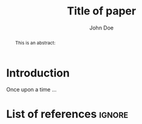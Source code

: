 #+TITLE: Title of paper
#+AUTHOR: John Doe @@latex:\affiliation{Elfenbeinturm, Fantasien, \url{some@email.address}}@@
:Settings:
#+FILETAGS: chooseTag
#+CATEGORY: chooseCategory
#+DATE: 
#+STARTUP: nohideblocks
#+LANGUAGE: en
#+OPTIONS: H:5 num:t toc:nil \n:nil @:t ::t |:t ^:t -:t f:t *:t <:t ':t
#+OPTIONS: TeX:t LaTeX:t skip:nil d:nil todo:t pri:nil tags:not-in-toc
#+LATEX_CLASS: tl-article 
#+LATEX_CLASS_OPTIONS: [11pt,draft,twoside]
#+LATEX_COMPILER: pdflatex
#+LATEX_HEADER: \input{text-template/scrarticle-settings}
#+LATEX_HEADER: \input{text-template/text-settings}
#+LATEX_HEADER: \input{text-template/myMacros}
#+LATEX_HEADER: %\bibliography{references}
:end:

#+BEGIN_abstract
This is an abstract: @@latex:\lipsum[1]@@
#+END_abstract

* Introduction

Once upon a time ... 

* List of references :ignore:

@@latex:\insertBib@@

* COMMENT org-mode settings

** Installation of =tl-article=

Remember to first add the class [[https://github.com/langsci/latex][langscibook]] to the set of known classes (in =init.el=).

#+BEGIN_SRC emacs-lisp :exports none
(add-to-list 'org-latex-classes
         '("tl-article" 
						"\\documentclass{scrartcl}
						[NO-DEFAULT-PACKAGES]"
						("\\section{%s}" . "\\section*{%s}") 
						("\\subsection{%s}" . "\\subsection*{%s}") 
						("\\subsubsection{%s}" . "\\subsubsection*{%s}")
						("\\paragraph{%s}" . "\\paragraph*{%s}")))
#+END_SRC

** Local Variables

# Local variables:
# coding: utf-8
# org-latex-with-hyperref: nil
# org-latex-prefer-user-labels: t
# end:

